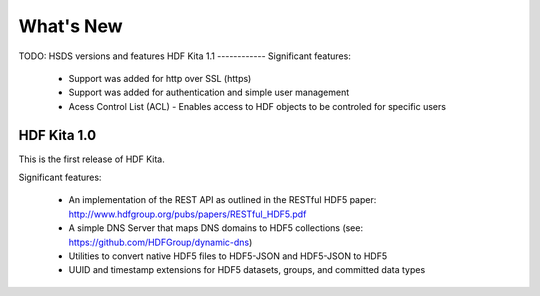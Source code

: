 ###################
What's New 
###################

TODO: HSDS versions and features
HDF Kita 1.1
------------
Significant features:
  * Support was added for http over SSL (https)
  * Support was added for authentication and simple user management
  * Acess Control List (ACL) - Enables access to HDF objects to be controled for specific users

HDF Kita 1.0
------------
This is the first release of HDF Kita.  

Significant features:

 * An implementation of the REST API as outlined in the RESTful HDF5 paper: 
   http://www.hdfgroup.org/pubs/papers/RESTful_HDF5.pdf 
 * A simple DNS Server that maps DNS domains to HDF5 collections (see: https://github.com/HDFGroup/dynamic-dns)
 * Utilities to convert native HDF5 files to HDF5-JSON and HDF5-JSON to HDF5
 * UUID and timestamp extensions for HDF5 datasets, groups, and committed data types

 
